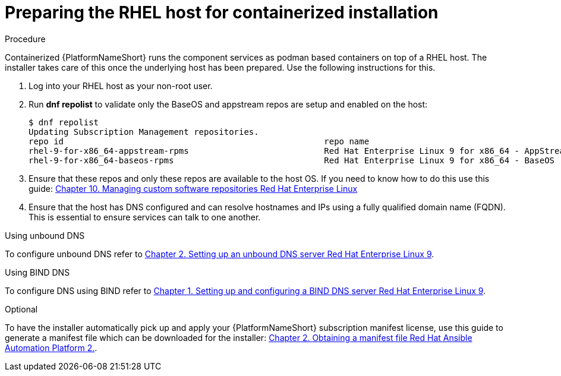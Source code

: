 :_mod-docs-content-type: PROCEDURE

[id="preparing-the-rhel-host-for-containerized-installation_{context}"]

= Preparing the RHEL host for containerized installation

[role="_abstract"]

.Procedure

Containerized {PlatformNameShort} runs the component services as podman based containers on top of a RHEL host. The installer takes care of this once the underlying host has been prepared. Use the following instructions for this.

. Log into your RHEL host as your non-root user.

. Run *dnf repolist* to validate only the BaseOS and appstream repos are setup and enabled on the host:
+
----
$ dnf repolist
Updating Subscription Management repositories.
repo id                                                    repo name
rhel-9-for-x86_64-appstream-rpms                           Red Hat Enterprise Linux 9 for x86_64 - AppStream (RPMs)
rhel-9-for-x86_64-baseos-rpms                              Red Hat Enterprise Linux 9 for x86_64 - BaseOS (RPMs)
----
+
. Ensure that these repos and only these repos are available to the host OS. If you need to know how to do this use this guide:
link:{BaseURL}/red_hat_enterprise_linux/9/html/managing_software_with_the_dnf_tool/assembly_managing-custom-software-repositories_managing-software-with-the-dnf-tool[Chapter 10. Managing custom software repositories Red Hat Enterprise Linux]

. Ensure that the host has DNS configured and can resolve hostnames and IPs using a fully qualified domain name (FQDN). This is essential to ensure services can talk to one another.

.Using unbound DNS

To configure unbound DNS refer to link:{BaseURL}/red_hat_enterprise_linux/9/html/managing_networking_infrastructure_services/assembly_setting-up-an-unbound-dns-server_networking-infrastructure-services[Chapter 2. Setting up an unbound DNS server Red Hat Enterprise Linux 9].

.Using BIND DNS

To configure DNS using BIND refer to link:{BaseURL}/red_hat_enterprise_linux/9/html/managing_networking_infrastructure_services/assembly_setting-up-and-configuring-a-bind-dns-server_networking-infrastructure-services[Chapter 1. Setting up and configuring a BIND DNS server Red Hat Enterprise Linux 9].

.Optional

To have the installer automatically pick up and apply your {PlatformNameShort} subscription manifest license, use this guide to generate a manifest file which can be downloaded for the installer: link:{BaseURL}/red_hat_ansible_automation_platform/2.4/html/red_hat_ansible_automation_platform_operations_guide/assembly-aap-obtain-manifest-files[Chapter 2. Obtaining a manifest file Red Hat Ansible Automation Platform 2.].
